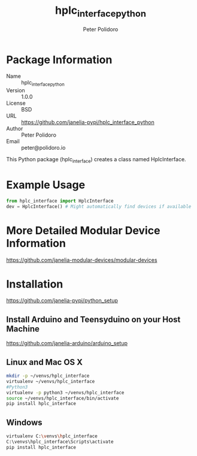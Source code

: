 #+TITLE: hplc_interface_python
#+AUTHOR: Peter Polidoro
#+EMAIL: peter@polidoro.io

* Package Information
  - Name :: hplc_interface_python
  - Version :: 1.0.0
  - License :: BSD
  - URL :: https://github.com/janelia-pypi/hplc_interface_python
  - Author :: Peter Polidoro
  - Email :: peter@polidoro.io

  This Python package (hplc_interface) creates a class named
  HplcInterface.

* Example Usage


  #+BEGIN_SRC python
    from hplc_interface import HplcInterface
    dev = HplcInterface() # Might automatically find devices if available
  #+END_SRC

* More Detailed Modular Device Information

  [[https://github.com/janelia-modular-devices/modular-devices]]

* Installation

  [[https://github.com/janelia-pypi/python_setup]]

** Install Arduino and Teensyduino on your Host Machine

   [[https://github.com/janelia-arduino/arduino_setup]]

** Linux and Mac OS X

   #+BEGIN_SRC sh
     mkdir -p ~/venvs/hplc_interface
     virtualenv ~/venvs/hplc_interface
     #Python3
     virtualenv -p python3 ~/venvs/hplc_interface
     source ~/venvs/hplc_interface/bin/activate
     pip install hplc_interface
   #+END_SRC

** Windows

   #+BEGIN_SRC sh
     virtualenv C:\venvs\hplc_interface
     C:\venvs\hplc_interface\Scripts\activate
     pip install hplc_interface
   #+END_SRC
